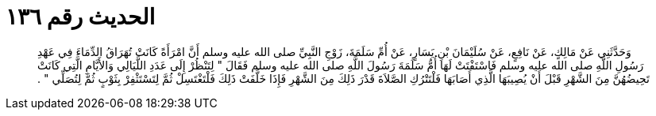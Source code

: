 
= الحديث رقم ١٣٦

[quote.hadith]
وَحَدَّثَنِي عَنْ مَالِكٍ، عَنْ نَافِعٍ، عَنْ سُلَيْمَانَ بْنِ يَسَارٍ، عَنْ أُمِّ سَلَمَةَ، زَوْجِ النَّبِيِّ صلى الله عليه وسلم أَنَّ امْرَأَةً كَانَتْ تُهَرَاقُ الدِّمَاءَ فِي عَهْدِ رَسُولِ اللَّهِ صلى الله عليه وسلم فَاسْتَفْتَتْ لَهَا أُمُّ سَلَمَةَ رَسُولَ اللَّهِ صلى الله عليه وسلم فَقَالَ ‏"‏ لِتَنْظُرْ إِلَى عَدَدِ اللَّيَالِي وَالأَيَّامِ الَّتِي كَانَتْ تَحِيضُهُنَّ مِنَ الشَّهْرِ قَبْلَ أَنْ يُصِيبَهَا الَّذِي أَصَابَهَا فَلْتَتْرُكِ الصَّلاَةَ قَدْرَ ذَلِكَ مِنَ الشَّهْرِ فَإِذَا خَلَّفَتْ ذَلِكَ فَلْتَغْتَسِلْ ثُمَّ لِتَسْتَثْفِرْ بِثَوْبٍ ثُمَّ لِتُصَلِّي ‏"‏ ‏.‏